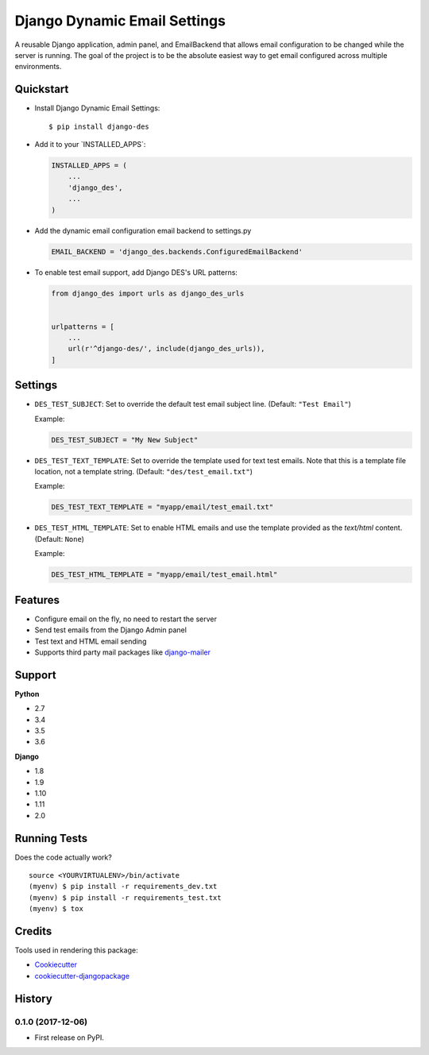 Django Dynamic Email Settings
=============================

|image1| |image2| |image3| |image4|

A reusable Django application, admin panel, and EmailBackend that allows
email configuration to be changed while the server is running. The goal
of the project is to be the absolute easiest way to get email configured
across multiple environments.

|image5|

Quickstart
----------

-  Install Django Dynamic Email Settings:

   ::

       $ pip install django-des

-  Add it to your \`INSTALLED_APPS`:

   .. code:: python

       INSTALLED_APPS = (
           ...
           'django_des',
           ...
       )

-  Add the dynamic email configuration email backend to settings.py

   .. code:: python

       EMAIL_BACKEND = 'django_des.backends.ConfiguredEmailBackend'

-  To enable test email support, add Django DES's URL patterns:

   .. code:: python

       from django_des import urls as django_des_urls


       urlpatterns = [
           ...
           url(r'^django-des/', include(django_des_urls)),
       ]

Settings
--------

-  ``DES_TEST_SUBJECT``: Set to override the default test email subject
   line. (Default: ``"Test Email"``)

   Example:

   .. code:: python

       DES_TEST_SUBJECT = "My New Subject"

-  ``DES_TEST_TEXT_TEMPLATE``: Set to override the template used for
   text test emails. Note that this is a template file location, not a
   template string. (Default: ``"des/test_email.txt"``)

   Example:

   .. code:: python

       DES_TEST_TEXT_TEMPLATE = "myapp/email/test_email.txt"

-  ``DES_TEST_HTML_TEMPLATE``: Set to enable HTML emails and use the
   template provided as the *text/html* content. (Default: ``None``)

   Example:

   .. code:: python

       DES_TEST_HTML_TEMPLATE = "myapp/email/test_email.html"

Features
--------

-  Configure email on the fly, no need to restart the server
-  Send test emails from the Django Admin panel
-  Test text and HTML email sending
-  Supports third party mail packages like `django-mailer`_

Support
-------

**Python**

-  2.7
-  3.4
-  3.5
-  3.6

**Django**

-  1.8
-  1.9
-  1.10
-  1.11
-  2.0

Running Tests
-------------

Does the code actually work?

::

    source <YOURVIRTUALENV>/bin/activate
    (myenv) $ pip install -r requirements_dev.txt
    (myenv) $ pip install -r requirements_test.txt
    (myenv) $ tox

Credits
-------

Tools used in rendering this package:

-  `Cookiecutter`_
-  `cookiecutter-djangopackage`_

.. _django-mailer: https://github.com/pinax/django-mailer
.. _Cookiecutter: https://github.com/audreyr/cookiecutter
.. _cookiecutter-djangopackage: https://github.com/pydanny/cookiecutter-djangopackage

.. |image1| image:: https://img.shields.io/pypi/v/django-des.svg
   :target: https://pypi.python.org/pypi/django-des
.. |image2| image:: https://img.shields.io/travis/jamiecounsell/django-des.svg
   :target: https://travis-ci.org/jamiecounsell/django-des
.. |image3| image:: https://img.shields.io/codecov/c/github/jamiecounsell/django-des.svg
   :target: https://codecov.io/gh/jamiecounsell/django-des
.. |image4| image:: https://img.shields.io/pypi/l/django-des.svg
   :target: https://github.com/jamiecounsell/django-des/blob/master/LICENSE
.. |image5| image:: https://user-images.githubusercontent.com/2321599/33807503-d7f31922-dda5-11e7-83c9-c4e7ef557cc6.png




History
-------

0.1.0 (2017-12-06)
++++++++++++++++++

* First release on PyPI.


